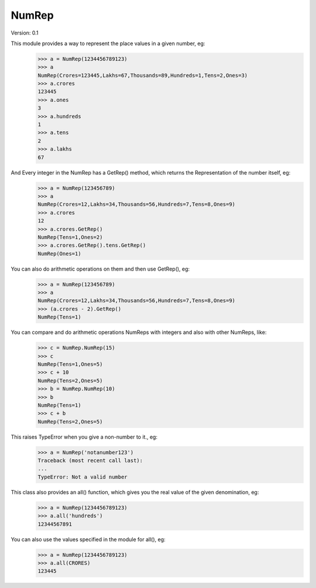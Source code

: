 NumRep
------

.. image:: https://travis-ci.org/necessary129/NumRep.svg
    :target: https://travis-ci.org/necessary129/NumRep

Version: 0.1

This module provides a way to represent the place values in a given number, eg:
    >>> a = NumRep(1234456789123)
    >>> a
    NumRep(Crores=123445,Lakhs=67,Thousands=89,Hundreds=1,Tens=2,Ones=3)
    >>> a.crores
    123445
    >>> a.ones
    3
    >>> a.hundreds
    1
    >>> a.tens
    2
    >>> a.lakhs
    67

And Every integer in the NumRep has a GetRep() method, which returns the Representation of the number itself, eg:
    >>> a = NumRep(123456789)
    >>> a
    NumRep(Crores=12,Lakhs=34,Thousands=56,Hundreds=7,Tens=8,Ones=9)
    >>> a.crores
    12
    >>> a.crores.GetRep()
    NumRep(Tens=1,Ones=2)
    >>> a.crores.GetRep().tens.GetRep()
    NumRep(Ones=1)

You can also do arithmetic operations on them and then use GetRep(), eg:
    >>> a = NumRep(123456789)
    >>> a
    NumRep(Crores=12,Lakhs=34,Thousands=56,Hundreds=7,Tens=8,Ones=9)
    >>> (a.crores - 2).GetRep()
    NumRep(Tens=1)

You can compare and do arithmetic operations NumReps with integers and also with other NumReps, like:
    >>> c = NumRep.NumRep(15)
    >>> c
    NumRep(Tens=1,Ones=5)
    >>> c + 10
    NumRep(Tens=2,Ones=5)
    >>> b = NumRep.NumRep(10)
    >>> b
    NumRep(Tens=1)
    >>> c + b
    NumRep(Tens=2,Ones=5)

This raises TypeError when you give a non-number to it., eg:
    >>> a = NumRep('notanumber123')
    Traceback (most recent call last):
    ...
    TypeError: Not a valid number

This class also provides an all() function, which gives you the real value of the given denomination, eg:
    >>> a = NumRep(1234456789123)
    >>> a.all('hundreds')
    12344567891
You can also use the values specified in the module for all(), eg:
    >>> a = NumRep(1234456789123)
    >>> a.all(CRORES)
    123445